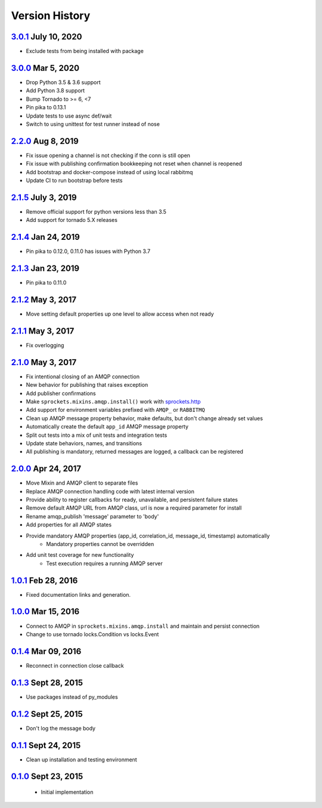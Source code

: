 Version History
===============

`3.0.1`_ July 10, 2020
----------------------
- Exclude tests from being installed with package

`3.0.0`_ Mar 5, 2020
--------------------
- Drop Python 3.5 & 3.6 support
- Add Python 3.8 support
- Bump Tornado to >= 6, <7
- Pin pika to 0.13.1
- Update tests to use async def/wait
- Switch to using unittest for test runner instead of nose

`2.2.0`_ Aug 8, 2019
--------------------
- Fix issue opening a channel is not checking if the conn is still open
- Fix issue with publishing confirmation bookkeeping not reset when channel is reopened
- Add bootstrap and docker-compose instead of using local rabbitmq
- Update CI to run bootstrap before tests

`2.1.5`_ July 3, 2019
---------------------
- Remove official support for python versions less than 3.5
- Add support for tornado 5.X releases

`2.1.4`_ Jan 24, 2019
---------------------
- Pin pika to 0.12.0, 0.11.0 has issues with Python 3.7

`2.1.3`_ Jan 23, 2019
---------------------
- Pin pika to 0.11.0

`2.1.2`_ May 3, 2017
--------------------
- Move setting default properties up one level to allow access when not ready

`2.1.1`_ May 3, 2017
--------------------
- Fix overlogging

`2.1.0`_ May 3, 2017
--------------------
- Fix intentional closing of an AMQP connection
- New behavior for publishing that raises exception
- Add publisher confirmations
- Make ``sprockets.mixins.amqp.install()`` work with `sprockets.http <https://github.com/sprockets/sprockets.http>`_
- Add support for environment variables prefixed with ``AMQP_`` or ``RABBITMQ``
- Clean up AMQP message property behavior, make defaults, but don't change already set values
- Automatically create the default ``app_id`` AMQP message property
- Split out tests into a mix of unit tests and integration tests
- Update state behaviors, names, and transitions
- All publishing is mandatory, returned messages are logged, a callback can be registered

`2.0.0`_ Apr 24, 2017
---------------------
- Move Mixin and AMQP client to separate files
- Replace AMQP connection handling code with latest internal version
- Provide ability to register callbacks for ready, unavailable, and persistent failure states
- Remove default AMQP URL from AMQP class, url is now a required parameter for install
- Rename amqp_publish 'message' parameter to 'body'
- Add properties for all AMQP states
- Provide mandatory AMQP properties (app_id, correlation_id, message_id, timestamp) automatically
    - Mandatory properties cannot be overridden
- Add unit test coverage for new functionality
    - Test execution requires a running AMQP server

`1.0.1`_ Feb 28, 2016
---------------------
- Fixed documentation links and generation.

`1.0.0`_ Mar 15, 2016
---------------------
- Connect to AMQP in ``sprockets.mixins.amqp.install`` and maintain and persist connection
- Change to use tornado locks.Condition vs locks.Event

`0.1.4`_ Mar 09, 2016
---------------------
- Reconnect in connection close callback

`0.1.3`_ Sept 28, 2015
----------------------
- Use packages instead of py_modules

`0.1.2`_ Sept 25, 2015
----------------------
- Don't log the message body

`0.1.1`_ Sept 24, 2015
----------------------
- Clean up installation and testing environment

`0.1.0`_ Sept 23, 2015
----------------------
 - Initial implementation

.. _Next Release: https://github.com/sprockets/sprockets.amqp/compare/3.0.1...HEAD
.. _3.0.1: https://github.com/sprockets/sprockets.amqp/compare/3.0.0...3.0.1
.. _3.0.0: https://github.com/sprockets/sprockets.amqp/compare/2.2.0...3.0.0
.. _2.2.0: https://github.com/sprockets/sprockets.amqp/compare/2.1.5...2.2.0
.. _2.1.5: https://github.com/sprockets/sprockets.amqp/compare/2.1.4...2.1.5
.. _2.1.4: https://github.com/sprockets/sprockets.amqp/compare/2.1.3...2.1.4
.. _2.1.3: https://github.com/sprockets/sprockets.amqp/compare/2.1.2...2.1.3
.. _2.1.2: https://github.com/sprockets/sprockets.amqp/compare/2.1.1...2.1.2
.. _2.1.1: https://github.com/sprockets/sprockets.amqp/compare/2.1.0...2.1.1
.. _2.1.0: https://github.com/sprockets/sprockets.amqp/compare/2.0.0...2.1.0
.. _2.0.0: https://github.com/sprockets/sprockets.amqp/compare/1.0.1...2.0.0
.. _1.0.1: https://github.com/sprockets/sprockets.amqp/compare/1.0.0...1.0.1
.. _1.0.0: https://github.com/sprockets/sprockets.amqp/compare/0.1.4...1.0.0
.. _0.1.4: https://github.com/sprockets/sprockets.amqp/compare/0.1.3...0.1.4
.. _0.1.3: https://github.com/sprockets/sprockets.amqp/compare/0.1.2...0.1.3
.. _0.1.2: https://github.com/sprockets/sprockets.amqp/compare/0.1.1...0.1.2
.. _0.1.1: https://github.com/sprockets/sprockets.amqp/compare/0.1.0...0.1.1
.. _0.1.0: https://github.com/sprockets/sprockets.amqp/compare/551982c...0.1.0
